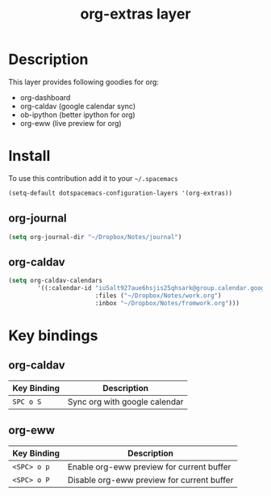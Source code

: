 #+TITLE: org-extras layer
#+HTML_HEAD_EXTRA: <link rel="stylesheet" type="text/css" href="../css/readtheorg.css" />

#+CAPTION: logo

# The maximum height of the logo should be 200 pixels.
# [[img/org-extras.png]]

* Table of Contents                                        :TOC_4_org:noexport:
- [[Description][Description]]
- [[Install][Install]]
  - [[org-journal][org-journal]]
  - [[org-caldav][org-caldav]]
- [[Key bindings][Key bindings]]
  - [[org-caldav][org-caldav]]
  - [[org-eww][org-eww]]

* Description
This layer provides following goodies for org:
  - org-dashboard
  - org-caldav (google calendar sync)
  - ob-ipython (better ipython for org)
  - org-eww (live preview for org)

* Install
To use this contribution add it to your =~/.spacemacs=

#+begin_src emacs-lisp
  (setq-default dotspacemacs-configuration-layers '(org-extras))
#+end_src

** org-journal
#+BEGIN_SRC emacs-lisp
(setq org-journal-dir "~/Dropbox/Notes/journal")
#+END_SRC
** org-caldav
#+BEGIN_SRC emacs-lisp
(setq org-caldav-calendars
        '((:calendar-id "iu5alt927aue6hsjis25qhsark@group.calendar.google.com"
                        :files ("~/Dropbox/Notes/work.org")
                        :inbox "~/Dropbox/Notes/fromwork.org")))
#+END_SRC

* Key bindings

** org-caldav

| Key Binding       | Description                   |
|-------------------+-------------------------------|
| ~SPC o S~         | Sync org with google calendar |

** org-eww

| Key Binding | Description                                |
|-------------+--------------------------------------------|
| ~<SPC> o p~ | Enable org-eww preview for current buffer |
| ~<SPC> o P~ | Disable org-eww preview for current buffer |
